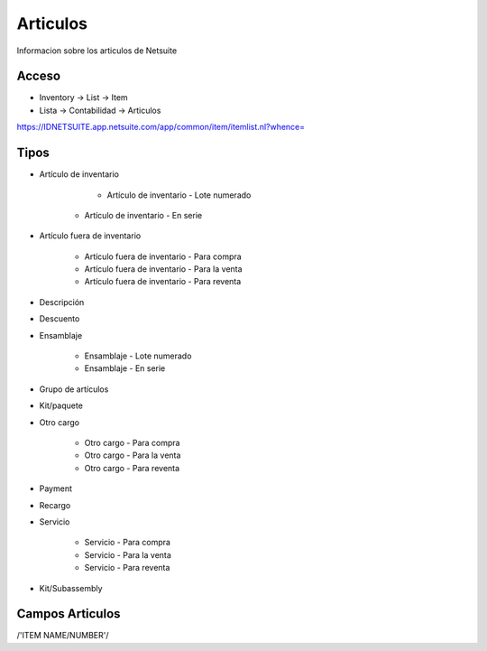 =========
Articulos
=========

Informacion sobre los articulos de Netsuite 

Acceso
------

- Inventory -> List -> Item
- Lista -> Contabilidad -> Articulos

`https://IDNETSUITE.app.netsuite.com/app/common/item/itemlist.nl?whence=  <https://IDNETSUITE.app.netsuite.com/app/common/item/itemlist.nl?whence=>`_


Tipos
-----
* Artículo de inventario

	- Artículo de inventario - Lote numerado
   - Artículo de inventario - En serie

* Artículo fuera de inventario

	- Artículo fuera de inventario - Para compra
	- Artículo fuera de inventario - Para la venta
	- Artículo fuera de inventario - Para reventa

* Descripción
* Descuento
* Ensamblaje

	- Ensamblaje - Lote numerado
	- Ensamblaje - En serie

* Grupo de artículos
* Kit/paquete
* Otro cargo

	- Otro cargo - Para compra
	- Otro cargo - Para la venta
	- Otro cargo - Para reventa

* Payment
* Recargo
* Servicio

	- Servicio - Para compra
	- Servicio - Para la venta
	- Servicio - Para reventa

* Kit/Subassembly



Campos Articulos
-----------------

/'ITEM NAME/NUMBER'/



.. autosummary::
   :toctree: generated

   lumache
